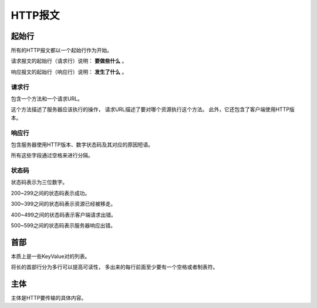 ====================
HTTP报文
====================

起始行
====================
所有的HTTP报文都以一个起始行作为开始。

请求报文的起始行（请求行）说明： **要做些什么** 。

响应报文的起始行（响应行）说明： **发生了什么** 。

请求行
--------------------
包含一个方法和一个请求URL。

这个方法描述了服务器应该执行的操作，
请求URL描述了要对哪个资源执行这个方法。
此外，它还包含了客户端使用HTTP版本。

响应行
--------------------
包含服务器使用HTTP版本、数字状态码及其对应的原因短语。

所有这些字段通过空格来进行分隔。

状态码
--------------------
状态码表示为三位数字。

200~299之间的状态码表示成功。

300~399之间的状态码表示资源已经被移走。

400~499之间的状态码表示客户端请求出错。

500~599之间的状态码表示服务器响应出错。

首部
====================
本质上是一些KeyValue对的列表。

将长的首部行分为多行可以提高可读性，
多出来的每行前面至少要有一个空格或者制表符。

主体
====================
主体是HTTP要传输的具体内容。
